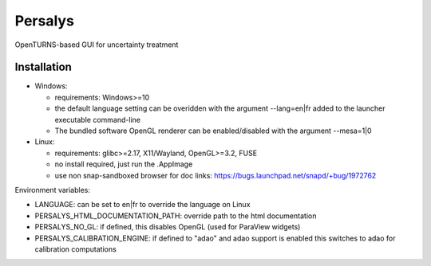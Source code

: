 Persalys
========
OpenTURNS-based GUI for uncertainty treatment

Installation
------------
- Windows:

  * requirements: Windows>=10
  * the default language setting can be overidden with the argument --lang=en|fr added to the launcher executable command-line
  * The bundled software OpenGL renderer can be enabled/disabled with the argument --mesa=1|0

- Linux:

  * requirements: glibc>=2.17, X11/Wayland, OpenGL>=3.2, FUSE
  * no install required, just run the .AppImage
  * use non snap-sandboxed browser for doc links: https://bugs.launchpad.net/snapd/+bug/1972762

Environment variables:

- LANGUAGE: can be set to en|fr to override the language on Linux
- PERSALYS_HTML_DOCUMENTATION_PATH: override path to the html documentation
- PERSALYS_NO_GL: if defined, this disables OpenGL (used for ParaView widgets)
- PERSALYS_CALIBRATION_ENGINE: if defined to "adao" and adao support is enabled
  this switches to adao for calibration computations
